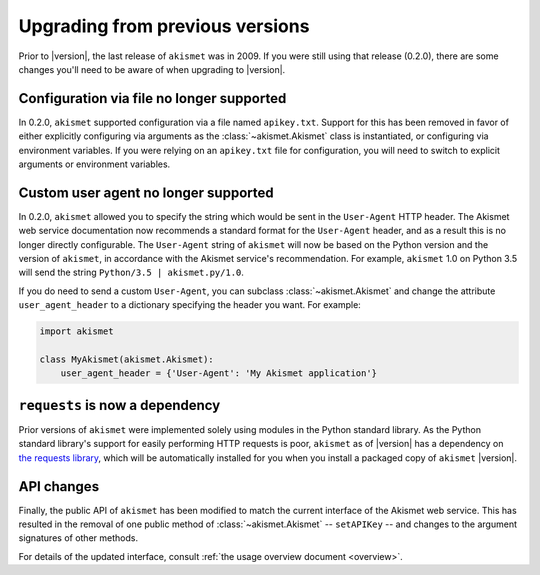 .. upgrading:

Upgrading from previous versions
================================

Prior to |version|, the last release of ``akismet`` was in 2009. If
you were still using that release (0.2.0), there are some changes
you'll need to be aware of when upgrading to |version|.


Configuration via file no longer supported
------------------------------------------

In 0.2.0, ``akismet`` supported configuration via a file named
``apikey.txt``. Support for this has been removed in favor of either
explicitly configuring via arguments as the :class:`~akismet.Akismet`
class is instantiated, or configuring via environment variables. If
you were relying on an ``apikey.txt`` file for configuration, you will
need to switch to explicit arguments or environment variables.


Custom user agent no longer supported
--------------------------------------

In 0.2.0, ``akismet`` allowed you to specify the string which would be
sent in the ``User-Agent`` HTTP header. The Akismet web service
documentation now recommends a standard format for the ``User-Agent``
header, and as a result this is no longer directly configurable. The
``User-Agent`` string of ``akismet`` will now be based on the Python
version and the version of ``akismet``, in accordance with the Akismet
service's recommendation. For example, ``akismet`` 1.0 on Python
3.5 will send the string ``Python/3.5 | akismet.py/1.0``.

If you do need to send a custom ``User-Agent``, you can subclass
:class:`~akismet.Akismet` and change the attribute
``user_agent_header`` to a dictionary specifying the header you
want. For example:

.. code-block:: python

   import akismet

   class MyAkismet(akismet.Akismet):
       user_agent_header = {'User-Agent': 'My Akismet application'}


``requests`` is now a dependency
--------------------------------

Prior versions of ``akismet`` were implemented solely using modules in
the Python standard library. As the Python standard library's support
for easily performing HTTP requests is poor, ``akismet`` as of
|version| has a dependency on `the requests library
<http://docs.python-requests.org/en/master/>`_, which will be
automatically installed for you when you install a packaged copy of
``akismet`` |version|.


API changes
-----------

Finally, the public API of ``akismet`` has been modified to match the
current interface of the Akismet web service. This has resulted in the
removal of one public method of :class:`~akismet.Akismet` --
``setAPIKey`` -- and changes to the argument signatures of other
methods.

For details of the updated interface, consult :ref:`the usage overview
document <overview>`.
